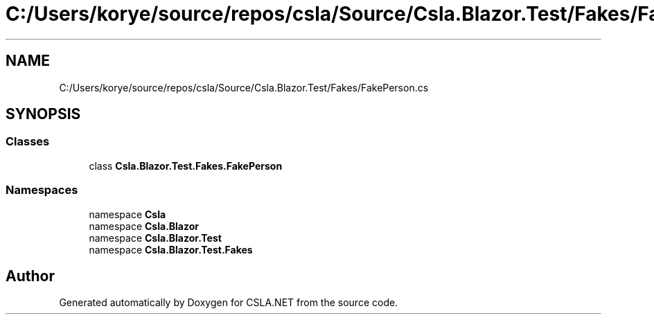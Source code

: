 .TH "C:/Users/korye/source/repos/csla/Source/Csla.Blazor.Test/Fakes/FakePerson.cs" 3 "Wed Jul 21 2021" "Version 5.4.2" "CSLA.NET" \" -*- nroff -*-
.ad l
.nh
.SH NAME
C:/Users/korye/source/repos/csla/Source/Csla.Blazor.Test/Fakes/FakePerson.cs
.SH SYNOPSIS
.br
.PP
.SS "Classes"

.in +1c
.ti -1c
.RI "class \fBCsla\&.Blazor\&.Test\&.Fakes\&.FakePerson\fP"
.br
.in -1c
.SS "Namespaces"

.in +1c
.ti -1c
.RI "namespace \fBCsla\fP"
.br
.ti -1c
.RI "namespace \fBCsla\&.Blazor\fP"
.br
.ti -1c
.RI "namespace \fBCsla\&.Blazor\&.Test\fP"
.br
.ti -1c
.RI "namespace \fBCsla\&.Blazor\&.Test\&.Fakes\fP"
.br
.in -1c
.SH "Author"
.PP 
Generated automatically by Doxygen for CSLA\&.NET from the source code\&.
